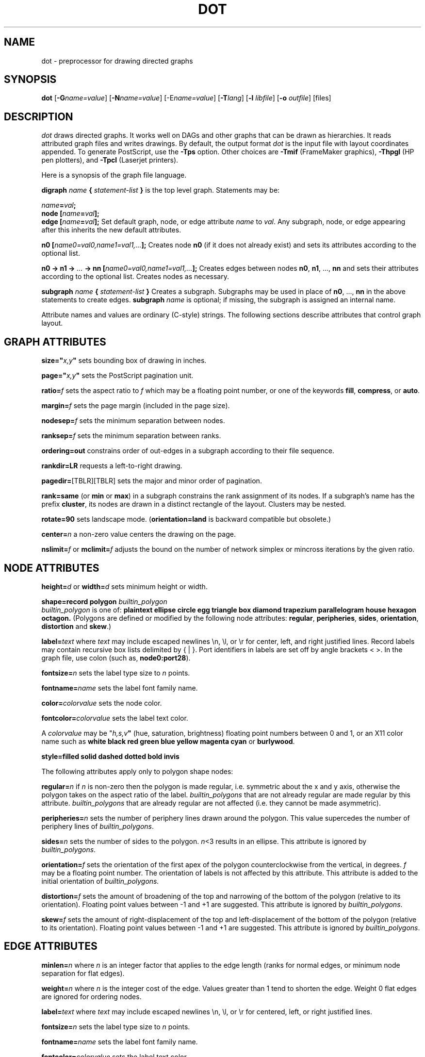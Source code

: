.TH DOT 1 "2 August 1993" \*(eX
.SH NAME
dot \- preprocessor for drawing directed graphs
.SH SYNOPSIS
\fBdot\fR [\fB\-G\fIname=value\fR]
[\fB\-N\fIname=value\fR]
[\-E\fIname=value\fR]
[\fB\-T\fIlang\fR]
[\fB\-l \fIlibfile\fR]
[\fB\-o \fIoutfile\fR]
[files]
.SH DESCRIPTION
.I dot
draws directed graphs.  It works well on DAGs and other graphs
that can be drawn as hierarchies.
It reads attributed graph files and writes drawings.
By default, the output format
.I dot
is the input file with layout coordinates appended.
To generate PostScript, use the \fB\-Tps\fP option.
Other choices are \fB-Tmif\fP (FrameMaker graphics),
\fB-Thpgl\fP (HP pen plotters), and \fB-Tpcl\fP (Laserjet printers).
.PP
Here is a synopsis of the graph file language.
.PP
\fBdigraph \fIname\fP { \fIstatement-list\fP }\fR is the top level graph.
Statements may be:
.PP
\fIname\fB=\fIval\fB;\fR
.br
\fBnode [\fIname\fB=\fIval\fB];\fR
.br
\fBedge [\fIname\fB=\fIval\fB];\fR
Set default graph, node, or edge attribute \fIname\fP to \fIval\fP.
Any subgraph, node, or edge appearing after this inherits the new
default attributes.
.PP
\fBn0 [\fIname0=val0,name1=val1,...\fB];\fR
Creates node \fBn0\fP (if it does not already exist)
and sets its attributes according to the optional list. 
.PP
\fBn0 \-> n1 \-> \fI...\fB \-> nn [\fIname0=val0,name1=val1,...\fB];\fR
Creates edges between nodes \fBn0\fP, \fBn1\fP, ..., \fBnn\fP and sets
their attributes according to the optional list.
Creates nodes as necessary.
.PP
\fBsubgraph \fIname\fB { \fIstatement-list \fB}\fR
Creates a subgraph.  Subgraphs may be used in place
of \fBn0\fP, ..., \fBnn\fP in the above statements to create edges.
\fBsubgraph \fIname\fR is optional;
if missing, the subgraph is assigned an internal name. 
.PP
Attribute names and values are ordinary (C-style) strings.
The following sections describe attributes that control graph layout.
.SH "GRAPH ATTRIBUTES"
.PP
\fBsize="\fIx,y\fP"\fR sets bounding box of drawing in inches.
.PP
\fBpage="\fIx,y\fP"\fR sets the PostScript pagination unit.
.PP
\fBratio=\fIf\fR sets the aspect ratio to \fIf\fP which may be
a floating point number, or one of the keywords \fBfill\fP,
\fBcompress\fP, or \fBauto\fP.
.PP
\fBmargin=\fIf\fR sets the page margin (included in the page size).
.PP
\fBnodesep=\fIf\fR sets the minimum separation between nodes.
.PP
\fBranksep=\fIf\fR sets the minimum separation between ranks.
.PP
\fBordering=out\fR constrains order of out-edges in a subgraph
according to their file sequence.
.PP
\fBrankdir=LR\fR requests a left-to-right drawing.
.PP
\fBpagedir=\fR[TBLR][TBLR] sets the major and minor order of pagination.
.PP
\fBrank=same\fR (or \fBmin\fP or \fBmax\fP) in a subgraph
constrains the rank assignment of its nodes.   If a subgraph's
name has the prefix \fBcluster\fP, its nodes are drawn in
a distinct rectangle of the layout.  Clusters may be nested.
.PP
\fBrotate=90\fR sets landscape mode. 
(\fBorientation=land\fR is backward compatible but obsolete.)
.PP
\fBcenter=\fIn\fR a non-zero value centers the drawing on the page.
.PP
\fBnslimit=\fIf\fR or \fBmclimit=\fIf\fR adjusts the bound on the
number of network simplex or mincross iterations by the given ratio.
.SH "NODE ATTRIBUTES"
\fBheight=\fId\fR or \fBwidth=\fId\fR sets minimum height or width.
.PP
\fBshape=record polygon \fIbuiltin_polygon\fR
.br
\fIbuiltin_polygon\fR is one of: \fBplaintext ellipse circle egg 
triangle box diamond trapezium parallelogram house hexagon octagon.\fR
(Polygons are defined or modified by the following node attributes:
\fBregular\fR, \fBperipheries\fR, \fBsides\fR, \fBorientation\fR,
\fBdistortion\fR and \fBskew\fR.)
.PP
\fBlabel=\fItext\fR where \fItext\fP may include escaped newlines
\\\|n, \\\|l, or \\\|r for center, left, and right justified lines.
Record labels may contain recursive box lists delimited by { | }.
Port identifiers in labels are set off by angle brackets < >.
In the graph file, use colon (such as, \fBnode0:port28\fR).
.PP
\fBfontsize=\fIn\fR sets the label type size to \fIn\fP points.
.PP
\fBfontname=\fIname\fR sets the label font family name.
.PP
\fBcolor=\fIcolorvalue\fR sets the node color.
.PP
\fBfontcolor=\fIcolorvalue\fR sets the label text color.
.PP
A \fIcolorvalue\fP may be "\fIh,s,v\fB"\fR (hue, saturation, brightness)
floating point numbers between 0 and 1, or an X11 color name such as
\fBwhite black red green blue yellow magenta cyan\fR or \fBburlywood\fR.
.PP
\fBstyle=filled solid dashed dotted bold invis\fP
.PP
The following attributes apply only to polygon shape nodes:
.PP
\fBregular=\fIn\fR if \fIn\fR is non-zero then the polygon is made 
regular, i.e. symmetric about the x and y axis, otherwise the
polygon takes on the aspect ratio of the label. 
\fIbuiltin_polygons\fR that are not already regular are made regular
by this attribute.
\fIbuiltin_polygons\fR that are already regular are not affected (i.e.
they cannot be made asymmetric).
.PP
\fBperipheries=\fIn\fR sets the number of periphery lines drawn around
the polygon.  This value supercedes the number of periphery lines
of \fIbuiltin_polygons\fR.
.PP
\fBsides=\fIn\fR sets the number of sides to the polygon. \fIn\fR<3
results in an ellipse.
This attribute is ignored by \fIbuiltin_polygons\fR.
.PP
\fBorientation=\fIf\fR sets the orientation of the first apex of the
polygon counterclockwise from the vertical, in degrees.
\fIf\fR may be a floating point number.
The orientation of labels is not affected by this attribute.
This attribute is added to the initial orientation of \fIbuiltin_polygons.\fR
.PP
\fBdistortion=\fIf\fR sets the amount of broadening of the top and
narrowing of the bottom of the polygon (relative to its orientation). 
Floating point values between -1 and +1 are suggested.
This attribute is ignored by \fIbuiltin_polygons\fR.
.PP                                                            
\fBskew=\fIf\fR sets the amount of right-displacement of the top and
left-displacement of the bottom of the polygon (relative to its
orientation).
Floating point values between -1 and +1 are suggested.
This attribute is ignored by \fIbuiltin_polygons\fR.
.SH "EDGE ATTRIBUTES"
\fBminlen=\fIn\fR where \fIn\fP is an integer factor that applies
to the edge length (ranks for normal edges, or minimum node separation
for flat edges).
.PP
\fBweight=\fIn\fR where \fIn\fP is the integer cost of the edge.
Values greater than 1 tend to shorten the edge.  Weight 0 flat
edges are ignored for ordering nodes.
.PP
\fBlabel=\fItext\fR where \fItext\fR may include escaped newlines
\\\|n, \\\|l, or \\\|r for centered, left, or right justified lines.
.PP
\fBfontsize=\fIn\fR sets the label type size to \fIn\fP points.
.PP
\fBfontname=\fIname\fR sets the label font family name.
.PP
\fBfontcolor=\fIcolorvalue\fR sets the label text color.
.PP
\fBstyle=solid dashed dotted bold invis\fP
.PP
\fBcolor=\fIcolorvalue\fR sets the line color for edges.
.PP
\fBdir=forward back both none\fP controls arrowheads.
.SH "OPTIONS"
\fB\-G\fP sets a default graph attribute.
\fB\-N\fP and \fB\-E\fP set default attributes for nodes and edges.
Some examples: \fB\-Gsize="7,8"\fP or \fB\-Nshape=box\fP or \fB\-Efontsize=8\fP.
.PP
\fB\-l\fIfile\fR loads custom PostScript library files.
Usually these define custom shapes or styles.
If \fB-l\fP is given by itself, the standard library is omitted.
.PP
\fB\-T\fIlang\fR sets the output language as described above.
.SH "EXAMPLE"
.br
digraph test123 {
.br
        a \-> b \-> c;
.br
        a \-> {x y};
.br
        b [shape=box];
.br
        c [label="hello\\\|nworld",color=blue,fontsize=24,
.br
             fontname="Palatino-Italic",fontcolor=red,style=filled];
.br
        a \-> z [label="hi", weight=100];
.br
        x \-> z [label="multi-line\\\|nlabel"];
.br
        edge [style=dashed,color=red];
.br
        b \-> x;
.br
        {rank=same; b x}
.br
}
.br
.SH "BUGS"
Edge splines can overlap unintentionally.
.PP
Layout of flat edges with labels is not fully implemented.
.PP
.SH "SEE ALSO"
.PP
dotty(1)
.br
neato(1)
.br
xcolors(1)
.br
libgraph(3)
.PP
E. R. Gansner, S. C. North,  K. P. Vo, "DAG \(em A Graph Drawing Program,"
59554-871019-04TM.
.br
E. R. Gansner, S. C. North,  K. P. Vo, "A Technique for Drawing Directed Graphs,"
.br
  59113-910625-07TM.
.br
E. Koutsofios and S. C. North, "Drawing Graphs with dot," 59113-910904-08TM.
Available on ftp.zoo.att.com in outgoing/dotguide.ps.Z.
.br
